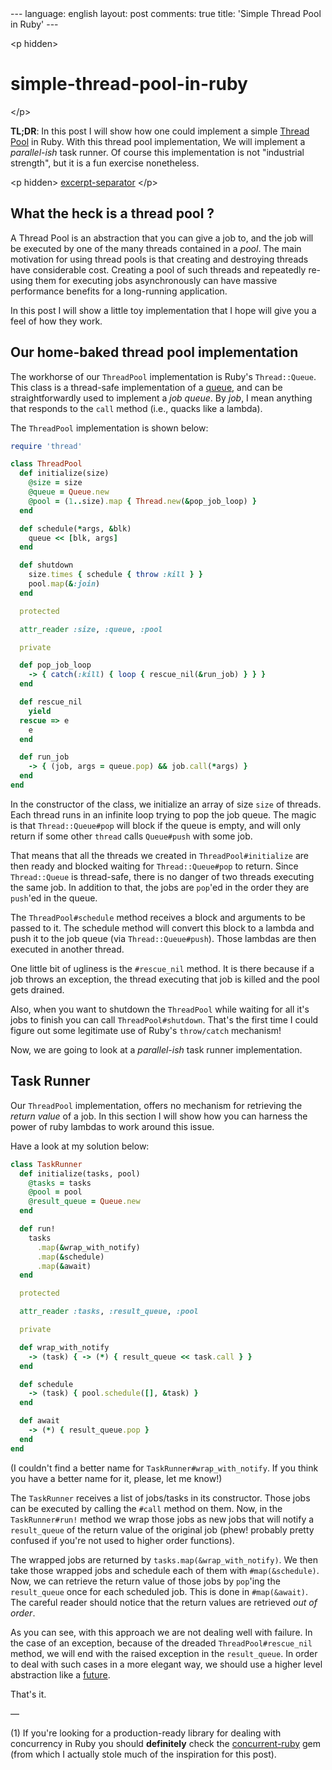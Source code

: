 #+OPTIONS: -*- eval: (org-jekyll-mode); eval: (writegood-mode) -*-
#+AUTHOR: Renan Ranelli (renanranelli@gmail.com)
#+OPTIONS: toc:nil n:3
#+STARTUP: oddeven
#+STARTUP: hidestars
#+BEGIN_HTML
---
language: english
layout: post
comments: true
title: 'Simple Thread Pool in Ruby'
---
#+END_HTML

<p hidden>
* simple-thread-pool-in-ruby
</p>

  *TL;DR*: In this post I will show how one could implement a simple [[http://en.wikipedia.org/wiki/Thread_pool_pattern][Thread Pool]]
  in Ruby. With this thread pool implementation, We will implement a
  /parallel-ish/ task runner. Of course this implementation is not "industrial
  strength", but it is a fun exercise nonetheless.

  <p hidden> _excerpt-separator_ </p>


** What the heck is a thread pool ?

   A Thread Pool is an abstraction that you can give a job to, and the job will
   be executed by one of the many threads contained in a /pool/. The main
   motivation for using thread pools is that creating and destroying threads
   have considerable cost. Creating a pool of such threads and repeatedly
   re-using them for executing jobs asynchronously can have massive performance
   benefits for a long-running application.

   In this post I will show a little toy implementation that I hope will give
   you a feel of how they work.

** Our home-baked thread pool implementation

   The workhorse of our =ThreadPool= implementation is Ruby's =Thread::Queue=.
   This class is a thread-safe implementation of a [[http://en.wikipedia.org/wiki/Queue_%2528abstract_data_type%2529][queue]], and can be
   straightforwardly used to implement a /job queue/. By /job/, I mean anything
   that responds to the =call= method (i.e., quacks like a lambda).

   The =ThreadPool= implementation is shown below:

#+begin_src ruby
require 'thread'

class ThreadPool
  def initialize(size)
    @size = size
    @queue = Queue.new
    @pool = (1..size).map { Thread.new(&pop_job_loop) }
  end

  def schedule(*args, &blk)
    queue << [blk, args]
  end

  def shutdown
    size.times { schedule { throw :kill } }
    pool.map(&:join)
  end

  protected

  attr_reader :size, :queue, :pool

  private

  def pop_job_loop
    -> { catch(:kill) { loop { rescue_nil(&run_job) } } }
  end

  def rescue_nil
    yield
  rescue => e
    e
  end

  def run_job
    -> { (job, args = queue.pop) && job.call(*args) }
  end
end
#+end_src

   In the constructor of the class, we initialize an array of size =size= of
   threads. Each thread runs in an infinite loop trying to pop the job queue.
   The magic is that =Thread::Queue#pop= will block if the queue is empty, and
   will only return if some other =thread= calls =Queue#push= with some job.

   That means that all the threads we created in =ThreadPool#initialize= are
   then ready and blocked waiting for =Thread::Queue#pop= to return. Since
   =Thread::Queue= is thread-safe, there is no danger of two threads executing
   the same job. In addition to that, the jobs are =pop='ed in the order they
   are =push='ed in the queue.

   The =ThreadPool#schedule= method receives a block and arguments to be passed
   to it. The schedule method will convert this block to a lambda and push it to
   the job queue (via =Thread::Queue#push=). Those lambdas are then executed in
   another thread.

   One little bit of ugliness is the =#rescue_nil= method. It is there because
   if a job throws an exception, the thread executing that job is killed and the
   pool gets drained.

   Also, when you want to shutdown the =ThreadPool= while waiting for all it's
   jobs to finish you can call =ThreadPool#shutdown=. That's the first time I
   could figure out some legitimate use of Ruby's =throw/catch= mechanism!

   Now, we are going to look at a /parallel-ish/ task runner implementation.

** Task Runner

   Our =ThreadPool= implementation, offers no mechanism for retrieving the
   /return value/ of a job. In this section I will show how you can harness the
   power of ruby lambdas to work around this issue.

   Have a look at my solution below:

#+begin_src ruby
class TaskRunner
  def initialize(tasks, pool)
    @tasks = tasks
    @pool = pool
    @result_queue = Queue.new
  end

  def run!
    tasks
      .map(&wrap_with_notify)
      .map(&schedule)
      .map(&await)
  end

  protected

  attr_reader :tasks, :result_queue, :pool

  private

  def wrap_with_notify
    -> (task) { -> (*) { result_queue << task.call } }
  end

  def schedule
    -> (task) { pool.schedule([], &task) }
  end

  def await
    -> (*) { result_queue.pop }
  end
end
#+end_src

   (I couldn't find a better name for =TaskRunner#wrap_with_notify=. If you
   think you have a better name for it, please, let me know!)

   The =TaskRunner= receives a list of jobs/tasks in its constructor. Those jobs
   can be executed by calling the =#call= method on them. Now, in the
   =TaskRunner#run!= method we wrap those jobs as new jobs that will notify a
   =result_queue= of the return value of the original job (phew! probably pretty
   confused if you're not used to higher order functions).

   The wrapped jobs are returned by =tasks.map(&wrap_with_notify)=. We then take
   those wrapped jobs and schedule each of them with =#map(&schedule)=. Now, we
   can retrieve the return value of those jobs by =pop='ing the =result_queue=
   once for each scheduled job. This is done in =#map(&await)=. The careful
   reader should notice that the return values are retrieved /out of order/.

   As you can see, with this approach we are not dealing well with failure. In
   the case of an exception, because of the dreaded =ThreadPool#rescue_nil=
   method, we will end with the raised exception in the =result_queue=. In order
   to deal with such cases in a more elegant way, we should use a higher level
   abstraction like a [[http://ruby-concurrency.github.io/concurrent-ruby/Concurrent/Future.html][future]].

   That's it.

   ---

   (1) If you're looking for a production-ready library for dealing with
   concurrency in Ruby you should *definitely* check the [[https://github.com/ruby-concurrency/concurrent-ruby][concurrent-ruby]] gem
   (from which I actually stole much of the inspiration for this post).
